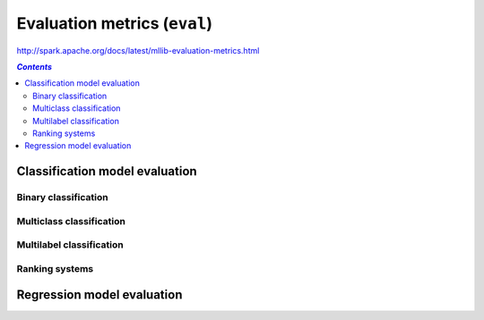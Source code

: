 Evaluation metrics (``eval``)
"""""""""""""""""""""""""""""
http://spark.apache.org/docs/latest/mllib-evaluation-metrics.html

.. contents:: `Contents`
   :depth: 2
   :local:


###############################
Classification model evaluation
###############################

*********************
Binary classification
*********************
*************************
Multiclass classification
*************************
*************************
Multilabel classification
*************************

***************
Ranking systems
***************

###########################
Regression model evaluation
###########################

